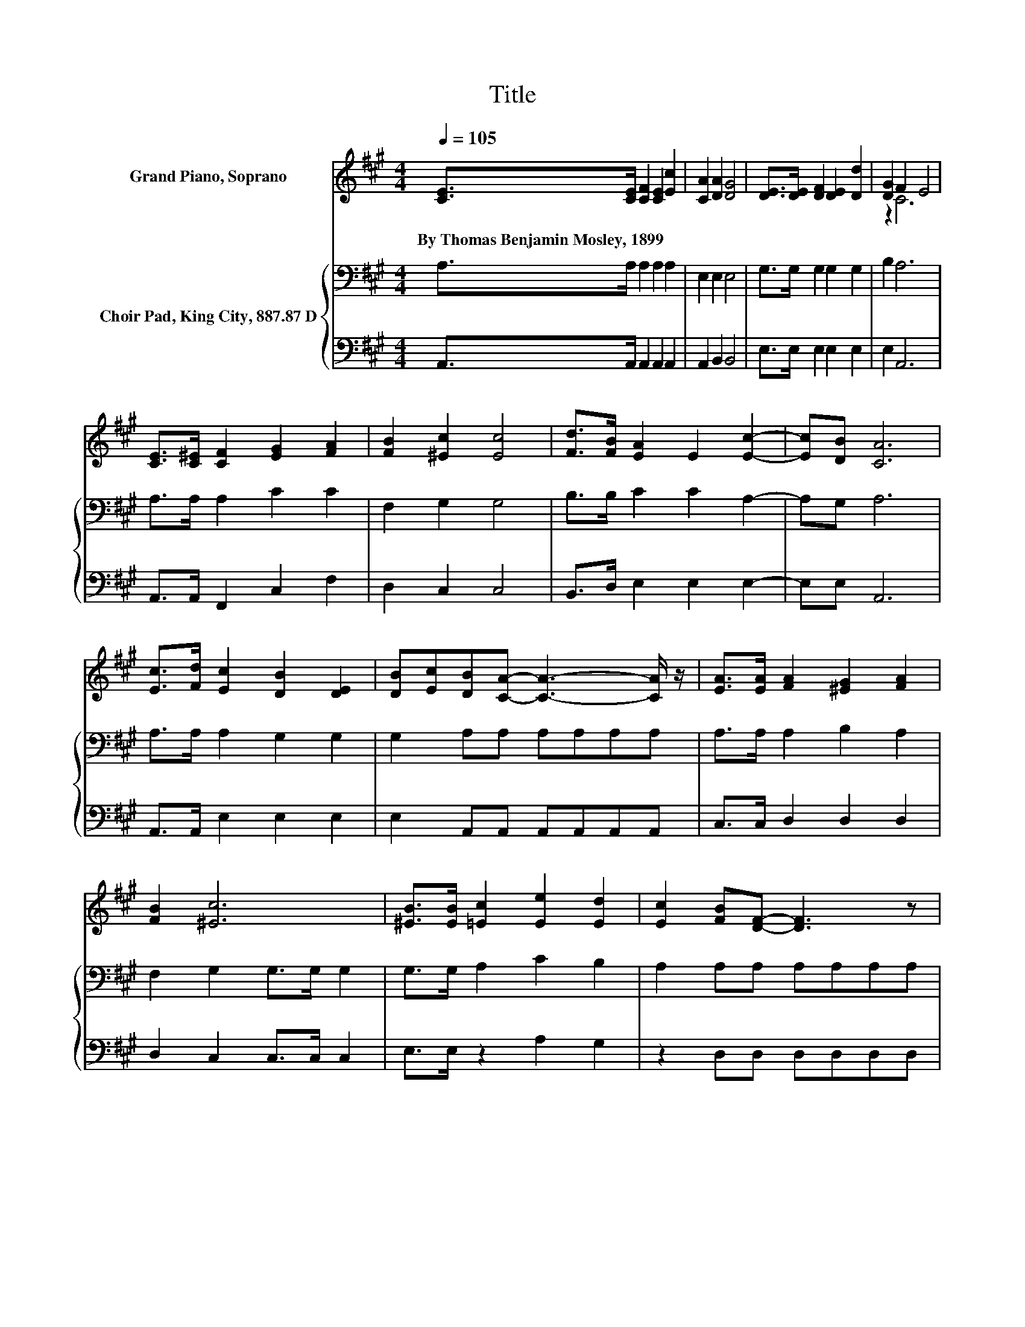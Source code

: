 X:1
T:Title
%%score ( 1 2 ) { 3 | 4 }
L:1/8
Q:1/4=105
M:4/4
K:A
V:1 treble nm="Grand Piano, Soprano"
V:2 treble 
V:3 bass nm="Choir Pad, King City, 887.87 D"
V:4 bass 
V:1
 [CE]>[CE] [CF]2 [CE]2 [Ec]2 | [CA]2 [DA]2 [DG]4 | [DE]>[DE] [DF]2 [DE]2 [Dd]2 | [DG]2 F2 E4 | %4
w: By~Thomas~Benjamin~Mosley,~1899 * * * *||||
 [CE]>[C^E] [CF]2 [EG]2 [FA]2 | [FB]2 [^Ec]2 [Ec]4 | [Fd]>[FB] [EA]2 E2 [Ec]2- | [Ec][DB] [CA]6 | %8
w: ||||
 [Ec]>[Fd] [Ec]2 [DB]2 [DE]2 | [DB][Ec][DB][CA]- [CA]3- [CA]/ z/ | [EA]>[EA] [FA]2 [^EG]2 [FA]2 | %11
w: |||
 [FB]2 [^Ec]6 | [^EB]>[EB] [=Ec]2 [Ee]2 [Ed]2 | [Ec]2 [FB][DF]- [DF]3 z | %14
w: |||
 [Fd]>[Fd] [Ec]2 [EA]2 [Ac][GB]- | [GB][EA] [EA]6- | [EA]2 z2 z4 |] %17
w: |||
V:2
 x8 | x8 | x8 | z2 C6 | x8 | x8 | x8 | x8 | x8 | x8 | x8 | x8 | x8 | x8 | x8 | x8 | x8 |] %17
V:3
 A,>A, A,2 A,2 A,2 | E,2 E,2 E,4 | G,>G, G,2 G,2 G,2 | B,2 A,6 | A,>A, A,2 C2 C2 | F,2 G,2 G,4 | %6
 B,>B, C2 C2 A,2- | A,G, A,6 | A,>A, A,2 G,2 G,2 | G,2 A,A, A,A,A,A, | A,>A, A,2 B,2 A,2 | %11
 F,2 G,2 G,>G, G,2 | G,>G, A,2 C2 B,2 | A,2 A,A, A,A,A,A, | A,>A, A,2[K:treble] C2 ED- | DC C6- | %16
 C2 z2 z4 |] %17
V:4
 A,,>A,, A,,2 A,,2 A,,2 | A,,2 B,,2 B,,4 | E,>E, E,2 E,2 E,2 | E,2 A,,6 | A,,>A,, F,,2 C,2 F,2 | %5
 D,2 C,2 C,4 | B,,>D, E,2 E,2 E,2- | E,E, A,,6 | A,,>A,, E,2 E,2 E,2 | E,2 A,,A,, A,,A,,A,,A,, | %10
 C,>C, D,2 D,2 D,2 | D,2 C,2 C,>C, C,2 | E,>E, z2 A,2 G,2 | z2 D,D, D,D,D,D, | D,>D, E,2 E,2 E,2- | %15
 E,E, A,,6- | A,,2 z2 z4 |] %17

